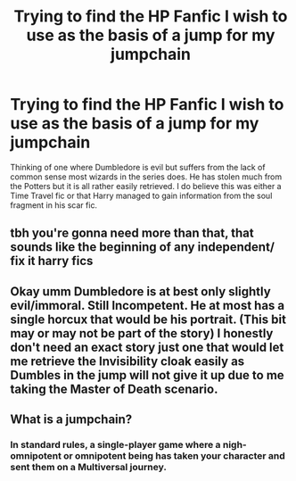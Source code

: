 #+TITLE: Trying to find the HP Fanfic I wish to use as the basis of a jump for my jumpchain

* Trying to find the HP Fanfic I wish to use as the basis of a jump for my jumpchain
:PROPERTIES:
:Author: NeoDraconis
:Score: 17
:DateUnix: 1579538655.0
:DateShort: 2020-Jan-20
:FlairText: What's That Fic?
:END:
Thinking of one where Dumbledore is evil but suffers from the lack of common sense most wizards in the series does. He has stolen much from the Potters but it is all rather easily retrieved. I do believe this was either a Time Travel fic or that Harry managed to gain information from the soul fragment in his scar fic.


** tbh you're gonna need more than that, that sounds like the beginning of any independent/ fix it harry fics
:PROPERTIES:
:Score: 5
:DateUnix: 1579546302.0
:DateShort: 2020-Jan-20
:END:


** Okay umm Dumbledore is at best only slightly evil/immoral. Still Incompetent. He at most has a single horcux that would be his portrait. (This bit may or may not be part of the story) I honestly don't need an exact story just one that would let me retrieve the Invisibility cloak easily as Dumbles in the jump will not give it up due to me taking the Master of Death scenario.
:PROPERTIES:
:Author: NeoDraconis
:Score: 1
:DateUnix: 1579547385.0
:DateShort: 2020-Jan-20
:END:


** What is a jumpchain?
:PROPERTIES:
:Author: Pooquey
:Score: 1
:DateUnix: 1579588969.0
:DateShort: 2020-Jan-21
:END:

*** In standard rules, a single-player game where a nigh-omnipotent or omnipotent being has taken your character and sent them on a Multiversal journey.
:PROPERTIES:
:Author: NeoDraconis
:Score: 2
:DateUnix: 1579589649.0
:DateShort: 2020-Jan-21
:END:
